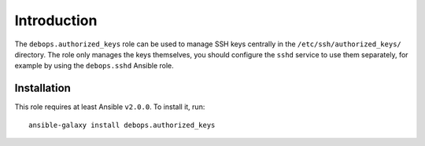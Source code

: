 Introduction
============

The ``debops.authorized_keys`` role can be used to manage SSH keys centrally in
the ``/etc/ssh/authorized_keys/`` directory. The role only manages the keys
themselves, you should configure the ``sshd`` service to use them separately,
for example by using the ``debops.sshd`` Ansible role.

Installation
~~~~~~~~~~~~

This role requires at least Ansible ``v2.0.0``. To install it, run::

    ansible-galaxy install debops.authorized_keys

..
 Local Variables:
 mode: rst
 ispell-local-dictionary: "american"
 End:
